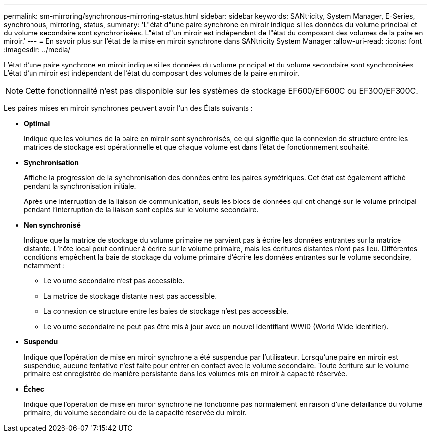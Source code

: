 ---
permalink: sm-mirroring/synchronous-mirroring-status.html 
sidebar: sidebar 
keywords: SANtricity, System Manager, E-Series, synchronous, mirroring, status, 
summary: 'L"état d"une paire synchrone en miroir indique si les données du volume principal et du volume secondaire sont synchronisées. L"état d"un miroir est indépendant de l"état du composant des volumes de la paire en miroir.' 
---
= En savoir plus sur l'état de la mise en miroir synchrone dans SANtricity System Manager
:allow-uri-read: 
:icons: font
:imagesdir: ../media/


[role="lead"]
L'état d'une paire synchrone en miroir indique si les données du volume principal et du volume secondaire sont synchronisées. L'état d'un miroir est indépendant de l'état du composant des volumes de la paire en miroir.

[NOTE]
====
Cette fonctionnalité n'est pas disponible sur les systèmes de stockage EF600/EF600C ou EF300/EF300C.

====
Les paires mises en miroir synchrones peuvent avoir l'un des États suivants :

* *Optimal*
+
Indique que les volumes de la paire en miroir sont synchronisés, ce qui signifie que la connexion de structure entre les matrices de stockage est opérationnelle et que chaque volume est dans l'état de fonctionnement souhaité.

* *Synchronisation*
+
Affiche la progression de la synchronisation des données entre les paires symétriques. Cet état est également affiché pendant la synchronisation initiale.

+
Après une interruption de la liaison de communication, seuls les blocs de données qui ont changé sur le volume principal pendant l'interruption de la liaison sont copiés sur le volume secondaire.

* *Non synchronisé*
+
Indique que la matrice de stockage du volume primaire ne parvient pas à écrire les données entrantes sur la matrice distante. L'hôte local peut continuer à écrire sur le volume primaire, mais les écritures distantes n'ont pas lieu. Différentes conditions empêchent la baie de stockage du volume primaire d'écrire les données entrantes sur le volume secondaire, notamment :

+
** Le volume secondaire n'est pas accessible.
** La matrice de stockage distante n'est pas accessible.
** La connexion de structure entre les baies de stockage n'est pas accessible.
** Le volume secondaire ne peut pas être mis à jour avec un nouvel identifiant WWID (World Wide identifier).


* *Suspendu*
+
Indique que l'opération de mise en miroir synchrone a été suspendue par l'utilisateur. Lorsqu'une paire en miroir est suspendue, aucune tentative n'est faite pour entrer en contact avec le volume secondaire. Toute écriture sur le volume primaire est enregistrée de manière persistante dans les volumes mis en miroir à capacité réservée.

* *Échec*
+
Indique que l'opération de mise en miroir synchrone ne fonctionne pas normalement en raison d'une défaillance du volume primaire, du volume secondaire ou de la capacité réservée du miroir.


